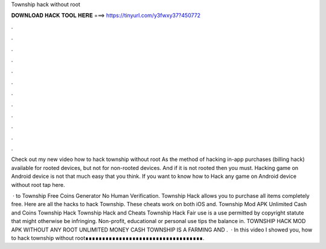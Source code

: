 Township hack without root



𝐃𝐎𝐖𝐍𝐋𝐎𝐀𝐃 𝐇𝐀𝐂𝐊 𝐓𝐎𝐎𝐋 𝐇𝐄𝐑𝐄 ===> https://tinyurl.com/y3fwxy37?450772



.



.



.



.



.



.



.



.



.



.



.



.

Check out my new video how to hack township without root  As the method of hacking in-app purchases (billing hack) available for rooted devices, but not for non-rooted devices. And if it is not rooted then you must. Hacking game on Android device is not that much easy that you think. If you want to know how to Hack any game on Android device without root tap here.

 · to Township Free Coins Generator No Human Verification. Township Hack allows you to purchase all items completely free. Here are all the hacks to hack Township. These cheats work on both iOS and. Township Mod APK Unlimited Cash and Coins Township Hack Township Hack and Cheats Township Hack Fair use is a use permitted by copyright statute that might otherwise be infringing. Non-profit, educational or personal use tips the balance in. TOWNSHIP HACK MOD APK WITHOUT ANY ROOT UNLIMITED MONEY CASH TOWNSHIP IS A FARMING AND .  · In this video I showed you, how to hack township without root∎∎∎∎∎∎∎∎∎∎∎∎∎∎∎∎∎∎∎∎∎∎∎∎∎∎∎∎∎∎∎∎∎∎∎.
